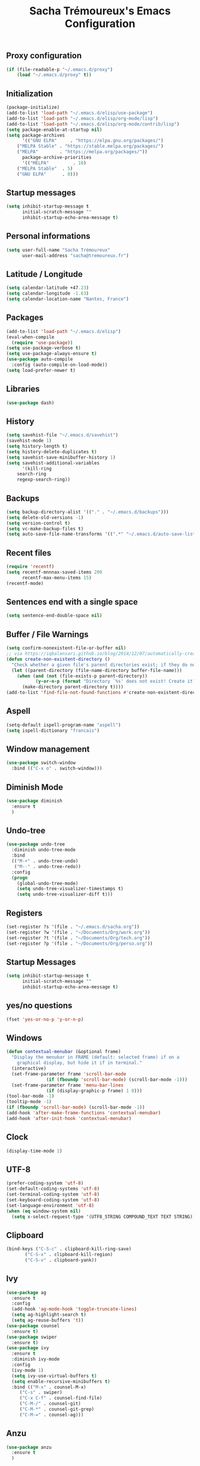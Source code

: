 #+TITLE: Sacha Trémoureux's Emacs Configuration
#+OPTIONS: toc:2 h:2
** Proxy configuration
   #+BEGIN_SRC emacs-lisp :tangle yes
(if (file-readable-p "~/.emacs.d/proxy")
    (load "~/.emacs.d/proxy" t))
   #+END_SRC
** Initialization
   #+BEGIN_SRC emacs-lisp :tangle yes
(package-initialize)
(add-to-list 'load-path "~/.emacs.d/elisp/use-package")
(add-to-list 'load-path "~/.emacs.d/elisp/org-mode/lisp")
(add-to-list 'load-path "~/.emacs.d/elisp/org-mode/contrib/lisp")
(setq package-enable-at-startup nil)
(setq package-archives
      '(("GNU ELPA"     . "https://elpa.gnu.org/packages/")
	("MELPA Stable" . "https://stable.melpa.org/packages/")
	("MELPA"        . "https://melpa.org/packages/"))
      package-archive-priorities
      '(("MELPA"         . 10)
	("MELPA Stable"  . 5)
	("GNU ELPA"      . 0)))
   #+END_SRC
** Startup messages
   #+BEGIN_SRC emacs-lisp :tangle yes
(setq inhibit-startup-message t
      initial-scratch-message ""
      inhibit-startup-echo-area-message t)
   #+END_SRC
** Personal informations
   #+BEGIN_SRC emacs-lisp :tangle yes
(setq user-full-name "Sacha Trémoureux"
      user-mail-address "sacha@tremoureux.fr")
   #+END_SRC
** Latitude / Longitude
   #+BEGIN_SRC emacs-lisp :tangle yes
(setq calendar-latitude +47.23)
(setq calendar-longitude -1.63)
(setq calendar-location-name "Nantes, France")
   #+END_SRC
** Packages
   #+BEGIN_SRC emacs-lisp :tangle yes
(add-to-list 'load-path "~/.emacs.d/elisp")
(eval-when-compile
  (require 'use-package))
(setq use-package-verbose t)
(setq use-package-always-ensure t)
(use-package auto-compile
  :config (auto-compile-on-load-mode))
(setq load-prefer-newer t)
   #+END_SRC
** Libraries
   #+BEGIN_SRC emacs-lisp :tangle yes
(use-package dash)
   #+END_SRC
** History
   #+BEGIN_SRC emacs-lisp :tangle yes
(setq savehist-file "~/.emacs.d/savehist")
(savehist-mode 1)
(setq history-length t)
(setq history-delete-duplicates t)
(setq savehist-save-minibuffer-history 1)
(setq savehist-additional-variables
      '(kill-ring
	search-ring
	regexp-search-ring))
   #+END_SRC
** Backups
   #+BEGIN_SRC emacs-lisp :tangle yes
(setq backup-directory-alist '(("." . "~/.emacs.d/backups")))
(setq delete-old-versions -1)
(setq version-control t)
(setq vc-make-backup-files t)
(setq auto-save-file-name-transforms '((".*" "~/.emacs.d/auto-save-list/" t)))
   #+END_SRC
** Recent files
   #+BEGIN_SRC emacs-lisp :tangle yes
(require 'recentf)
(setq recentf-mnnnax-saved-items 200
      recentf-max-menu-items 15)
(recentf-mode)
   #+END_SRC
** Sentences end with a single space
   #+BEGIN_SRC emacs-lisp :tangle yes
(setq sentence-end-double-space nil)
   #+END_SRC
** Buffer / File Warnings
   #+BEGIN_SRC emacs-lisp :tangle yes
(setq confirm-nonexistent-file-or-buffer nil)
;; via https://iqbalansari.github.io/blog/2014/12/07/automatically-create-parent-directories-on-visiting-a-new-file-in-emacs/
(defun create-non-existent-directory ()
  "Check whether a given file's parent directories exist; if they do not, offer to create them."
  (let ((parent-directory (file-name-directory buffer-file-name)))
    (when (and (not (file-exists-p parent-directory))
	       (y-or-n-p (format "Directory `%s' does not exist! Create it?" parent-directory)))
      (make-directory parent-directory t))))
(add-to-list 'find-file-not-found-functions #'create-non-existent-directory)
   #+END_SRC
** Aspell
   #+BEGIN_SRC emacs-lisp :tangle yes
(setq-default ispell-program-name "aspell")
(setq ispell-dictionary "francais")
   #+END_SRC
** Window management
   #+BEGIN_SRC emacs-lisp :tangle yes
(use-package switch-window
  :bind (("C-x o" . switch-window)))
   #+END_SRC
** Diminish Mode
   #+BEGIN_SRC emacs-lisp :tangle yes
(use-package diminish
  :ensure t
  )
   #+END_SRC
** Undo-tree
   #+BEGIN_SRC emacs-lisp :tangle yes
(use-package undo-tree
  :diminish undo-tree-mode
  :bind
  (("M-+" . undo-tree-undo)
   ("M--" . undo-tree-redo))
  :config
  (progn
    (global-undo-tree-mode)
    (setq undo-tree-visualizer-timestamps t)
    (setq undo-tree-visualizer-diff t)))
   #+END_SRC
** Registers
   #+BEGIN_SRC emacs-lisp :tangle yes
(set-register ?s '(file . "~/.emacs.d/sacha.org"))
(set-register ?w '(file . "~/Documents/Org/work.org"))
(set-register ?t '(file . "~/Documents/Org/tech.org"))
(set-register ?p '(file . "~/Documents/Org/perso.org"))
   #+END_SRC
** Startup Messages
   #+BEGIN_SRC emacs-lisp :tangle yes
(setq inhibit-startup-message t
      initial-scratch-message ""
      inhibit-startup-echo-area-message t)
   #+END_SRC
** yes/no questions
   #+BEGIN_SRC emacs-lisp :tangle yes
(fset 'yes-or-no-p 'y-or-n-p)
   #+END_SRC
** Windows
   #+BEGIN_SRC emacs-lisp :tangle yes
(defun contextual-menubar (&optional frame)
  "Display the menubar in FRAME (default: selected frame) if on a
	graphical display, but hide it if in terminal."
  (interactive)
  (set-frame-parameter frame 'scroll-bar-mode
		       (if (fboundp 'scroll-bar-mode) (scroll-bar-mode -1)))
  (set-frame-parameter frame 'menu-bar-lines
		       (if (display-graphic-p frame) 1 0)))
(tool-bar-mode -1)
(tooltip-mode -1)
(if (fboundp 'scroll-bar-mode) (scroll-bar-mode -1))
(add-hook 'after-make-frame-functions 'contextual-menubar)
(add-hook 'after-init-hook 'contextual-menubar)
   #+END_SRC
** Clock
   #+BEGIN_SRC emacs-lisp :tangle yes
(display-time-mode 1)
   #+END_SRC
** UTF-8
   #+BEGIN_SRC emacs-lisp :tangle yes
(prefer-coding-system 'utf-8)
(set-default-coding-systems 'utf-8)
(set-terminal-coding-system 'utf-8)
(set-keyboard-coding-system 'utf-8)
(set-language-environment 'utf-8)
(when (eq window-system nil)
  (setq x-select-request-type '(UTF8_STRING COMPOUND_TEXT TEXT STRING)))
   #+END_SRC
** Clipboard
   #+BEGIN_SRC emacs-lisp :tangle yes
(bind-keys ("C-S-c" . clipboard-kill-ring-save)
	   ("C-S-x" . clipboard-kill-region)
	   ("C-S-v" . clipboard-yank))
   #+END_SRC
** Ivy
   #+BEGIN_SRC emacs-lisp :tangle yes
(use-package ag
  :ensure t
  :config
  (add-hook 'ag-mode-hook 'toggle-truncate-lines)
  (setq ag-highlight-search t)
  (setq ag-reuse-buffers 't))
(use-package counsel
  :ensure t)
(use-package swiper
  :ensure t)
(use-package ivy
  :ensure t
  :diminish ivy-mode
  :config
  (ivy-mode 1)
  (setq ivy-use-virtual-buffers t)
  (setq enable-recursive-minibuffers t)
  :bind (("M-x" . counsel-M-x)
	 ("C-s" . swiper)
	 ("C-x C-f" . counsel-find-file)
	 ("C-M-/" . counsel-git)
	 ("C-M-*" . counsel-git-grep)
	 ("C-M-=" . counsel-ag)))
   #+END_SRC
** Anzu
   #+BEGIN_SRC emacs-lisp :tangle yes
(use-package anzu
  :ensure t
  )
   #+END_SRC
** Line numbers
   #+BEGIN_SRC emacs-lisp :tangle yes
(use-package nlinum
  :ensure t
  :config
  (global-hl-line-mode 1)
  )
   #+END_SRC
** All-the-icons
   #+BEGIN_SRC emacs-lisp :tangle yes
(use-package all-the-icons
  :ensure t)
   #+END_SRC
** Neotree
   #+BEGIN_SRC emacs-lisp :tangle yes
(use-package neotree
  :ensure t
  :config
  (setq neo-theme 'icons))
   #+END_SRC
** Themes
   #+BEGIN_SRC emacs-lisp :tangle yes
(use-package doom-themes
  :ensure t
  :config
  (load-theme 'doom-one t)
  (require 'doom-neotree)
  (setq doom-neotree-enable-file-icons t)
  (require 'doom-nlinum)
  ;; brighter source buffers (that represent files)
  ;; if you use auto-revert-mode
  (add-hook 'after-revert-hook 'doom-buffer-mode-maybe)
  (add-hook 'find-file-hook 'doom-buffer-mode-maybe)
  ;; brighter minibuffer when active
  (add-hook 'minibuffer-setup-hook 'doom-brighten-minibuffer)
  :diminish doom-buffer-mode
  )
   #+END_SRC
** Columns
   #+BEGIN_SRC emacs-lisp :tangle yes
(column-number-mode 1)
   #+END_SRC
** Fonts
   #+BEGIN_SRC emacs-lisp :tangle yes
(setq default-frame-alist '((font . "Fira Mono Medium 15")))
   #+END_SRC
** Keybinds
   #+BEGIN_SRC emacs-lisp :tangle yes
(bind-keys ("C-x b" . ibuffer)
	   ("<f8>" . neotree-toggle)
	   ("<f9>" . nlinum-mode))
   #+END_SRC
** Key-chords
   #+BEGIN_SRC emacs-lisp :tangle yes
(use-package key-chord
  :init
  (progn
    (key-chord-mode 1)
    ;; k can be bound too
    (key-chord-define-global "««"     'avy-goto-word-0)
    (key-chord-define-global "»»"     'switch-window)
    (key-chord-define-global "çç"     'avy-goto-line)
    (key-chord-define-global "FF"     'helm-find-files)))
   #+END_SRC
** Switch window
   #+BEGIN_SRC emacs-lisp :tangle yes
(use-package switch-window
  :bind (("C-x o" . switch-window)))
   #+END_SRC
** Tramp
   #+BEGIN_SRC emacs-lisp :tangle yes
(require 'tramp-cache)
(setq tramp-default-method "ssh"
      tramp-auto-save-directory "~/emacs.d/tramp-autosave")
   #+END_SRC
** Editor config
   #+BEGIN_SRC emacs-lisp :tangle yes
(use-package editorconfig
  :ensure t
  :diminish editorconfig-mode
  :config
  (editorconfig-mode 1))
   #+END_SRC
** Yasnippet
   #+BEGIN_SRC emacs-lisp :tangle yes
(use-package yasnippet
  :ensure t
  :diminish yas-minor-mode
  :config
  (setq yas-snippet-dirs '("~/.emacs.d/elisp/snippets" yas-installed-snippets-dir))
  (yas-global-mode 1))
   #+END_SRC
** Git Gutter
   #+BEGIN_SRC emacs-lisp :tangle yes
(use-package git-gutter
  :commands (git-gutter-mode)
  :diminish git-gutter-mode
  :init
  (global-git-gutter-mode)
  :config
  (use-package git-gutter-fringe
    :ensure t)
  ;; NOTE If you want the git gutter to be on the outside of the margins (rather
  ;; than inside), `fringes-outside-margins' should be non-nil.

  ;; colored fringe "bars"
  (define-fringe-bitmap 'git-gutter-fr:added
    [224 224 224 224 224 224 224 224 224 224 224 224 224 224 224 224 224 224 224 224 224 224 224 224 224]
    nil nil 'center)
  (define-fringe-bitmap 'git-gutter-fr:modified
    [224 224 224 224 224 224 224 224 224 224 224 224 224 224 224 224 224 224 224 224 224 224 224 224 224]
    nil nil 'center)
  (define-fringe-bitmap 'git-gutter-fr:deleted
    [0 0 0 0 0 0 0 0 0 0 0 0 0 128 192 224 240 248]
    nil nil 'center)

  ;; Refreshing git-gutter
  (advice-add 'evil-force-normal-state :after 'git-gutter)
  (add-hook 'focus-in-hook 'git-gutter:update-all-windows))
   #+END_SRC
** Magit
   #+BEGIN_SRC emacs-lisp :tangle yes
(use-package magit
  :ensure t
  :bind
  (("C-x g" . magit-status))
  :config
  (with-eval-after-load 'info
    (info-initialize)
    (add-to-list 'Info-directory-list
		 "~/.emacs.d/elisp/magit/Documentation/")))
   #+END_SRC
** mu4e
   #+BEGIN_SRC emacs-lisp :tangle yes
(if (file-accessible-directory-p "~/.emacs.d/elisp/mu")
    (use-package mu4e
      :ensure f
      :load-path "~/.emacs.d/elisp/mu/mu4e"
      :init
      (require 'mu4e-contrib)
      (setq mu4e-html2text-command 'mu4e-shr2text)
      (setq mu4e-mu-binary "~/.emacs.d/elisp/mu/mu/mu"
	    mu4e-maildir "~/Mails"
	    mu4e-drafts-folder "/Drafts"
	    mu4e-sent-folder "/Sent"
	    mu4e-trash-folder "/Trash"
	    mu4e-refile-folder "/Archives"
	    mu4e-get-mail-command "mbsync -a"
	    mu4e-update-interval 60
	    message-signature "Sacha Trémoureux - <sacha@tremoureux.fr>\nAdministrateur Systèmes et Réseaux\n+33 (0)7 86 46 93 68"
	    mu4e-compose-signature "Sacha Trémoureux - <sacha@tremoureux.fr>\nAdministrateur Systèmes et Réseaux\n+33 (0)7 86 46 93 68"
	    )
      (setq mu4e-change-filenames-when-moving t)
      (setq mu4e-bookmarks
	    '( ("flag:unread AND NOT flag:trashed" "Unread messages"      ?u)
	       ("date:today..now"                  "Today's messages"     ?t)
	       ("date:7d..now"                     "Last 7 days"          ?w)
	       ("maildir:\"/INBOX\""                     "Inbox"          ?p)))
      (setq auth-sources '("~/Documents/Security/mails/auth.gpg"))
      (setq message-send-mail-function 'smtpmail-send-it
	    smtpmail-stream-type 'starttls
	    smtpmail-smtp-server "mx.mkfs.fr"
	    smtpmail-smtp-service 587
	    smtpmail-queue-mail nil
	    smtpmail-queue-dir "~/Mails/queue/cur"
	    )
      :config
      (add-to-list 'mu4e-view-actions
		   '("ViewInBrowser" . mu4e-action-view-in-browser) t)
      (add-hook 'mu4e-compose-mode-hook 'turn-on-orgstruct)
      (add-hook 'mu4e-compose-mode-hook 'auto-fill-mode)
      :bind
      (("C-x a j" . mu4e))))
   #+END_SRC
*** mu4e alert
    #+BEGIN_SRC emacs-lisp :tangle yes
(if (file-accessible-directory-p "~/.emacs.d/elisp/mu")
    (use-package mu4e-alert
      :ensure t
      :init
      (mu4e-alert-set-default-style 'libnotify)
      (mu4e-alert-enable-notifications)
      (mu4e-alert-enable-mode-line-display)
      (setq mu4e-alert-interesting-mail-query
	    (concat
	     "flag:unread"
	     " AND NOT flag:trashed"))
      ))
    #+END_SRC
** Quick jump
   #+BEGIN_SRC emacs-lisp :tangle yes
(use-package avy)
   #+END_SRC
** Org-mode
   #+BEGIN_SRC emacs-lisp :tangle yes
(use-package org
  :init
  (setq org-confirm-babel-evaluate nil
	org-odt-data-dir "~/.emacs.d/elisp/org-mode/etc/"
	org-odt-styles-dir "~/.emacs.d/elisp/org-mode/etc/styles/"
	org-todo-keywords
	'((sequence "[ ](t)" "[~](n)" "|" "[x](d)"))
	org-fontify-whole-heading-line t
	org-fontify-done-headline t
	org-src-fontify-natively t
	org-src-preserve-indentation t
	org-src-tab-acts-natively t
	org-src-window-setup 'current-window
	org-edit-src-content-indentation 0
	org-fontify-quote-and-verse-blocks t)
  :bind
  (("C-x a a" . org-agenda))
  )
   #+END_SRC
*** Org Agenda
    #+BEGIN_SRC emacs-lisp :tangle yes
(setq org-agenda-files (list "~/Git repositories/Org mode/perso.org"
			     "~/Git repositories/Org mode/tech.org"
			     "~/Git repositories/Org mode/work.org"))
(setq org-agenda-todo-ignore-scheduled t)
(setq org-agenda-skip-scheduled-if-done t)
(setq org-agenda-skip-deadline-if-done t)
(setq org-agenda-start-on-weekday nil)
(defun org-archive-done-tasks ()
  "Archive finished or cancelled tasks."
  (interactive)
  (org-map-entries
   (lambda ()
     (org-archive-subtree)
     (setq org-map-continue-from (outline-previous-heading)))
   "TODO=\"DONE\"|TODO=\"CANCELLED\"" (if (org-before-first-heading-p) 'file 'tree)))
    #+END_SRC
** Indentation
   #+BEGIN_SRC emacs-lisp :tangle yes
(setq tab-width 2)
(setq indent-tabs-mode nil)
   #+END_SRC
** Cleanup
   #+BEGIN_SRC emacs-lisp :tangle yes
(add-hook 'before-save-hook 'whitespace-cleanup)
   #+END_SRC
** Python
   #+BEGIN_SRC emacs-lisp :tangle yes
(use-package python
  :ensure t
  :mode ("\\.py" . python-mode))
   #+END_SRC
** Markdown
   #+BEGIN_SRC emacs-lisp :tangle yes
(use-package markdown-mode
  :ensure t
  )
   #+END_SRC
** Yaml-Mode
   #+BEGIN_SRC emacs-lisp :tangle yes
(use-package yaml-mode
  :ensure t
  )
   #+END_SRC
** Ansible-Mode
   #+BEGIN_SRC emacs-lisp :tangle yes
(use-package ansible
  :ensure t
  )
   #+END_SRC
** Go-Mode
   #+BEGIN_SRC emacs-lisp :tangle yes
(use-package go-mode
  :ensure t
  :config
  (add-hook 'go-mode-hook
	    (lambda ()
	      (add-hook 'before-save-hook 'gofmt-before-save)
	      (setq tab-width 2)
	      (setq indent-tabs-mode nil))))
   #+END_SRC
** Company
   #+BEGIN_SRC emacs-lisp :tangle yes
(use-package company
  :config
  (add-hook 'prog-mode-hook 'company-mode)
  (with-eval-after-load 'company
    (define-key company-active-map (kbd "M-n") nil)
    (define-key company-active-map (kbd "M-p") nil)
    (define-key company-active-map (kbd "C-n") #'company-select-next)
    (define-key company-active-map (kbd "C-p") #'company-select-previous))
  :diminish company-mode
  )
   #+END_SRC
